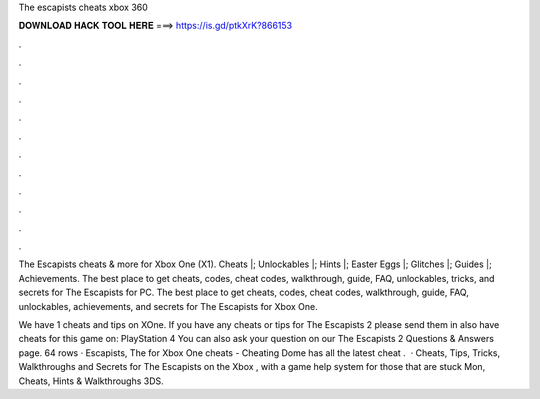 The escapists cheats xbox 360



𝐃𝐎𝐖𝐍𝐋𝐎𝐀𝐃 𝐇𝐀𝐂𝐊 𝐓𝐎𝐎𝐋 𝐇𝐄𝐑𝐄 ===> https://is.gd/ptkXrK?866153



.



.



.



.



.



.



.



.



.



.



.



.

The Escapists cheats & more for Xbox One (X1). Cheats |; Unlockables |; Hints |; Easter Eggs |; Glitches |; Guides |; Achievements. The best place to get cheats, codes, cheat codes, walkthrough, guide, FAQ, unlockables, tricks, and secrets for The Escapists for PC. The best place to get cheats, codes, cheat codes, walkthrough, guide, FAQ, unlockables, achievements, and secrets for The Escapists for Xbox One.

We have 1 cheats and tips on XOne. If you have any cheats or tips for The Escapists 2 please send them in  also have cheats for this game on: PlayStation 4 You can also ask your question on our The Escapists 2 Questions & Answers page. 64 rows · Escapists, The for Xbox One cheats - Cheating Dome has all the latest cheat .  · Cheats, Tips, Tricks, Walkthroughs and Secrets for The Escapists on the Xbox , with a game help system for those that are stuck Mon, Cheats, Hints & Walkthroughs 3DS.
